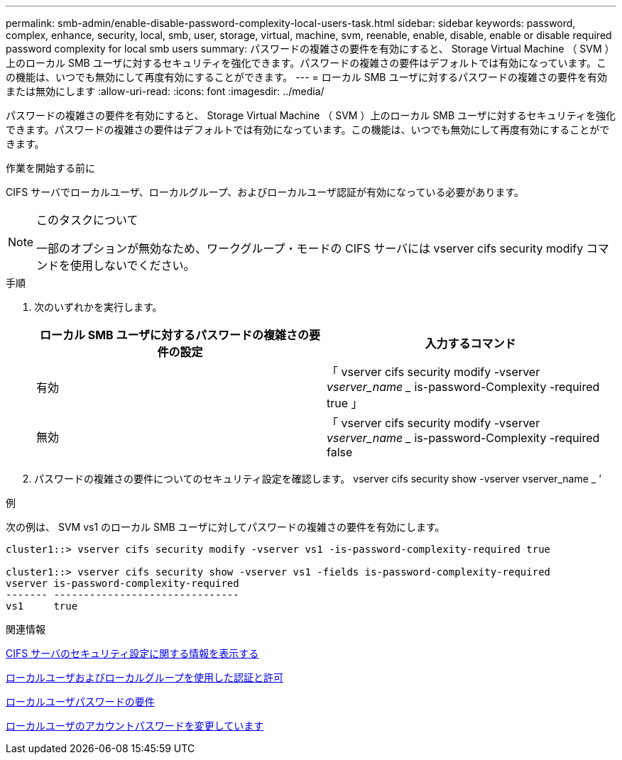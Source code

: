 ---
permalink: smb-admin/enable-disable-password-complexity-local-users-task.html 
sidebar: sidebar 
keywords: password, complex, enhance, security, local, smb, user, storage, virtual, machine, svm, reenable, enable, disable, enable or disable required password complexity for local smb users 
summary: パスワードの複雑さの要件を有効にすると、 Storage Virtual Machine （ SVM ）上のローカル SMB ユーザに対するセキュリティを強化できます。パスワードの複雑さの要件はデフォルトでは有効になっています。この機能は、いつでも無効にして再度有効にすることができます。 
---
= ローカル SMB ユーザに対するパスワードの複雑さの要件を有効または無効にします
:allow-uri-read: 
:icons: font
:imagesdir: ../media/


[role="lead"]
パスワードの複雑さの要件を有効にすると、 Storage Virtual Machine （ SVM ）上のローカル SMB ユーザに対するセキュリティを強化できます。パスワードの複雑さの要件はデフォルトでは有効になっています。この機能は、いつでも無効にして再度有効にすることができます。

.作業を開始する前に
CIFS サーバでローカルユーザ、ローカルグループ、およびローカルユーザ認証が有効になっている必要があります。

[NOTE]
.このタスクについて
====
一部のオプションが無効なため、ワークグループ・モードの CIFS サーバには vserver cifs security modify コマンドを使用しないでください。

====
.手順
. 次のいずれかを実行します。
+
|===
| ローカル SMB ユーザに対するパスワードの複雑さの要件の設定 | 入力するコマンド 


 a| 
有効
 a| 
「 vserver cifs security modify -vserver _vserver_name __ is-password-Complexity -required true 」



 a| 
無効
 a| 
「 vserver cifs security modify -vserver _vserver_name __ is-password-Complexity -required false

|===
. パスワードの複雑さの要件についてのセキュリティ設定を確認します。 vserver cifs security show -vserver vserver_name _ ’


.例
次の例は、 SVM vs1 のローカル SMB ユーザに対してパスワードの複雑さの要件を有効にします。

[listing]
----
cluster1::> vserver cifs security modify -vserver vs1 -is-password-complexity-required true

cluster1::> vserver cifs security show -vserver vs1 -fields is-password-complexity-required
vserver is-password-complexity-required
------- -------------------------------
vs1     true
----
.関連情報
xref:display-server-security-settings-task.adoc[CIFS サーバのセキュリティ設定に関する情報を表示する]

xref:local-users-groups-concepts-concept.adoc[ローカルユーザおよびローカルグループを使用した認証と許可]

xref:requirements-local-user-passwords-concept.adoc[ローカルユーザパスワードの要件]

xref:change-local-user-account-passwords-task.adoc[ローカルユーザのアカウントパスワードを変更しています]
